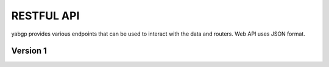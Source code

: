 RESTFUL API
===========

yabgp provides various endpoints that can be used to interact with the data and routers. Web API uses JSON format.

Version 1
~~~~~~~~~

.. autoflask:: yabgp.api.app:app
   :undoc-static: